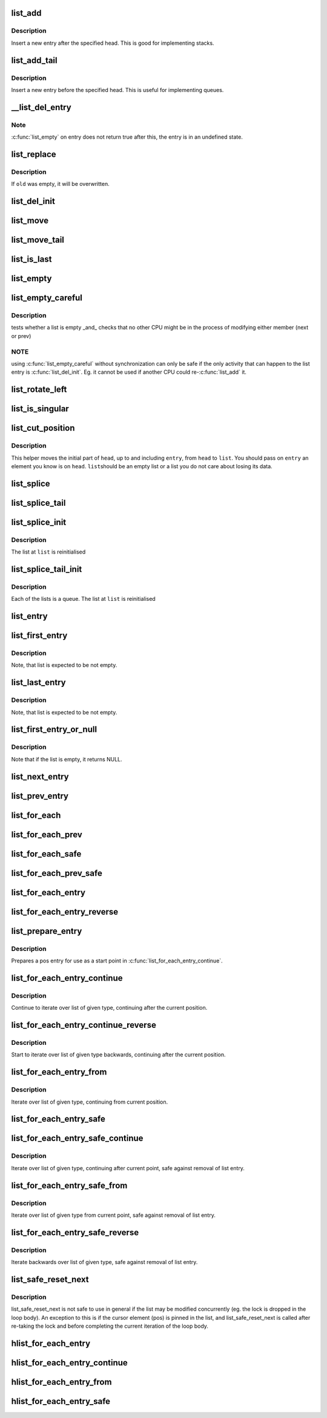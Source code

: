 .. -*- coding: utf-8; mode: rst -*-
.. src-file: include/linux/list.h

.. _`list_add`:

list_add
========

.. c:function:: void list_add(struct list_head *new, struct list_head *head)

    add a new entry

    :param struct list_head \*new:
        new entry to be added

    :param struct list_head \*head:
        list head to add it after

.. _`list_add.description`:

Description
-----------

Insert a new entry after the specified head.
This is good for implementing stacks.

.. _`list_add_tail`:

list_add_tail
=============

.. c:function:: void list_add_tail(struct list_head *new, struct list_head *head)

    add a new entry

    :param struct list_head \*new:
        new entry to be added

    :param struct list_head \*head:
        list head to add it before

.. _`list_add_tail.description`:

Description
-----------

Insert a new entry before the specified head.
This is useful for implementing queues.

.. _`__list_del_entry`:

__list_del_entry
================

.. c:function:: void __list_del_entry(struct list_head *entry)

    deletes entry from list.

    :param struct list_head \*entry:
        the element to delete from the list.

.. _`__list_del_entry.note`:

Note
----

\ :c:func:`list_empty`\  on entry does not return true after this, the entry is
in an undefined state.

.. _`list_replace`:

list_replace
============

.. c:function:: void list_replace(struct list_head *old, struct list_head *new)

    replace old entry by new one

    :param struct list_head \*old:
        the element to be replaced

    :param struct list_head \*new:
        the new element to insert

.. _`list_replace.description`:

Description
-----------

If \ ``old``\  was empty, it will be overwritten.

.. _`list_del_init`:

list_del_init
=============

.. c:function:: void list_del_init(struct list_head *entry)

    deletes entry from list and reinitialize it.

    :param struct list_head \*entry:
        the element to delete from the list.

.. _`list_move`:

list_move
=========

.. c:function:: void list_move(struct list_head *list, struct list_head *head)

    delete from one list and add as another's head

    :param struct list_head \*list:
        the entry to move

    :param struct list_head \*head:
        the head that will precede our entry

.. _`list_move_tail`:

list_move_tail
==============

.. c:function:: void list_move_tail(struct list_head *list, struct list_head *head)

    delete from one list and add as another's tail

    :param struct list_head \*list:
        the entry to move

    :param struct list_head \*head:
        the head that will follow our entry

.. _`list_is_last`:

list_is_last
============

.. c:function:: int list_is_last(const struct list_head *list, const struct list_head *head)

    tests whether \ ``list``\  is the last entry in list \ ``head``\ 

    :param const struct list_head \*list:
        the entry to test

    :param const struct list_head \*head:
        the head of the list

.. _`list_empty`:

list_empty
==========

.. c:function:: int list_empty(const struct list_head *head)

    tests whether a list is empty

    :param const struct list_head \*head:
        the list to test.

.. _`list_empty_careful`:

list_empty_careful
==================

.. c:function:: int list_empty_careful(const struct list_head *head)

    tests whether a list is empty and not being modified

    :param const struct list_head \*head:
        the list to test

.. _`list_empty_careful.description`:

Description
-----------

tests whether a list is empty \_and\_ checks that no other CPU might be
in the process of modifying either member (next or prev)

.. _`list_empty_careful.note`:

NOTE
----

using \ :c:func:`list_empty_careful`\  without synchronization
can only be safe if the only activity that can happen
to the list entry is \ :c:func:`list_del_init`\ . Eg. it cannot be used
if another CPU could re-\ :c:func:`list_add`\  it.

.. _`list_rotate_left`:

list_rotate_left
================

.. c:function:: void list_rotate_left(struct list_head *head)

    rotate the list to the left

    :param struct list_head \*head:
        the head of the list

.. _`list_is_singular`:

list_is_singular
================

.. c:function:: int list_is_singular(const struct list_head *head)

    tests whether a list has just one entry.

    :param const struct list_head \*head:
        the list to test.

.. _`list_cut_position`:

list_cut_position
=================

.. c:function:: void list_cut_position(struct list_head *list, struct list_head *head, struct list_head *entry)

    cut a list into two

    :param struct list_head \*list:
        a new list to add all removed entries

    :param struct list_head \*head:
        a list with entries

    :param struct list_head \*entry:
        an entry within head, could be the head itself
        and if so we won't cut the list

.. _`list_cut_position.description`:

Description
-----------

This helper moves the initial part of \ ``head``\ , up to and
including \ ``entry``\ , from \ ``head``\  to \ ``list``\ . You should
pass on \ ``entry``\  an element you know is on \ ``head``\ . \ ``list``\ 
should be an empty list or a list you do not care about
losing its data.

.. _`list_splice`:

list_splice
===========

.. c:function:: void list_splice(const struct list_head *list, struct list_head *head)

    join two lists, this is designed for stacks

    :param const struct list_head \*list:
        the new list to add.

    :param struct list_head \*head:
        the place to add it in the first list.

.. _`list_splice_tail`:

list_splice_tail
================

.. c:function:: void list_splice_tail(struct list_head *list, struct list_head *head)

    join two lists, each list being a queue

    :param struct list_head \*list:
        the new list to add.

    :param struct list_head \*head:
        the place to add it in the first list.

.. _`list_splice_init`:

list_splice_init
================

.. c:function:: void list_splice_init(struct list_head *list, struct list_head *head)

    join two lists and reinitialise the emptied list.

    :param struct list_head \*list:
        the new list to add.

    :param struct list_head \*head:
        the place to add it in the first list.

.. _`list_splice_init.description`:

Description
-----------

The list at \ ``list``\  is reinitialised

.. _`list_splice_tail_init`:

list_splice_tail_init
=====================

.. c:function:: void list_splice_tail_init(struct list_head *list, struct list_head *head)

    join two lists and reinitialise the emptied list

    :param struct list_head \*list:
        the new list to add.

    :param struct list_head \*head:
        the place to add it in the first list.

.. _`list_splice_tail_init.description`:

Description
-----------

Each of the lists is a queue.
The list at \ ``list``\  is reinitialised

.. _`list_entry`:

list_entry
==========

.. c:function::  list_entry( ptr,  type,  member)

    get the struct for this entry

    :param  ptr:
        the \ :c:type:`struct list_head <list_head>`\  pointer.

    :param  type:
        the type of the struct this is embedded in.

    :param  member:
        the name of the list_head within the struct.

.. _`list_first_entry`:

list_first_entry
================

.. c:function::  list_first_entry( ptr,  type,  member)

    get the first element from a list

    :param  ptr:
        the list head to take the element from.

    :param  type:
        the type of the struct this is embedded in.

    :param  member:
        the name of the list_head within the struct.

.. _`list_first_entry.description`:

Description
-----------

Note, that list is expected to be not empty.

.. _`list_last_entry`:

list_last_entry
===============

.. c:function::  list_last_entry( ptr,  type,  member)

    get the last element from a list

    :param  ptr:
        the list head to take the element from.

    :param  type:
        the type of the struct this is embedded in.

    :param  member:
        the name of the list_head within the struct.

.. _`list_last_entry.description`:

Description
-----------

Note, that list is expected to be not empty.

.. _`list_first_entry_or_null`:

list_first_entry_or_null
========================

.. c:function::  list_first_entry_or_null( ptr,  type,  member)

    get the first element from a list

    :param  ptr:
        the list head to take the element from.

    :param  type:
        the type of the struct this is embedded in.

    :param  member:
        the name of the list_head within the struct.

.. _`list_first_entry_or_null.description`:

Description
-----------

Note that if the list is empty, it returns NULL.

.. _`list_next_entry`:

list_next_entry
===============

.. c:function::  list_next_entry( pos,  member)

    get the next element in list

    :param  pos:
        the type \* to cursor

    :param  member:
        the name of the list_head within the struct.

.. _`list_prev_entry`:

list_prev_entry
===============

.. c:function::  list_prev_entry( pos,  member)

    get the prev element in list

    :param  pos:
        the type \* to cursor

    :param  member:
        the name of the list_head within the struct.

.. _`list_for_each`:

list_for_each
=============

.. c:function::  list_for_each( pos,  head)

    iterate over a list

    :param  pos:
        the \ :c:type:`struct list_head <list_head>`\  to use as a loop cursor.

    :param  head:
        the head for your list.

.. _`list_for_each_prev`:

list_for_each_prev
==================

.. c:function::  list_for_each_prev( pos,  head)

    iterate over a list backwards

    :param  pos:
        the \ :c:type:`struct list_head <list_head>`\  to use as a loop cursor.

    :param  head:
        the head for your list.

.. _`list_for_each_safe`:

list_for_each_safe
==================

.. c:function::  list_for_each_safe( pos,  n,  head)

    iterate over a list safe against removal of list entry

    :param  pos:
        the \ :c:type:`struct list_head <list_head>`\  to use as a loop cursor.

    :param  n:
        another \ :c:type:`struct list_head <list_head>`\  to use as temporary storage

    :param  head:
        the head for your list.

.. _`list_for_each_prev_safe`:

list_for_each_prev_safe
=======================

.. c:function::  list_for_each_prev_safe( pos,  n,  head)

    iterate over a list backwards safe against removal of list entry

    :param  pos:
        the \ :c:type:`struct list_head <list_head>`\  to use as a loop cursor.

    :param  n:
        another \ :c:type:`struct list_head <list_head>`\  to use as temporary storage

    :param  head:
        the head for your list.

.. _`list_for_each_entry`:

list_for_each_entry
===================

.. c:function::  list_for_each_entry( pos,  head,  member)

    iterate over list of given type

    :param  pos:
        the type \* to use as a loop cursor.

    :param  head:
        the head for your list.

    :param  member:
        the name of the list_head within the struct.

.. _`list_for_each_entry_reverse`:

list_for_each_entry_reverse
===========================

.. c:function::  list_for_each_entry_reverse( pos,  head,  member)

    iterate backwards over list of given type.

    :param  pos:
        the type \* to use as a loop cursor.

    :param  head:
        the head for your list.

    :param  member:
        the name of the list_head within the struct.

.. _`list_prepare_entry`:

list_prepare_entry
==================

.. c:function::  list_prepare_entry( pos,  head,  member)

    prepare a pos entry for use in \ :c:func:`list_for_each_entry_continue`\ 

    :param  pos:
        the type \* to use as a start point

    :param  head:
        the head of the list

    :param  member:
        the name of the list_head within the struct.

.. _`list_prepare_entry.description`:

Description
-----------

Prepares a pos entry for use as a start point in \ :c:func:`list_for_each_entry_continue`\ .

.. _`list_for_each_entry_continue`:

list_for_each_entry_continue
============================

.. c:function::  list_for_each_entry_continue( pos,  head,  member)

    continue iteration over list of given type

    :param  pos:
        the type \* to use as a loop cursor.

    :param  head:
        the head for your list.

    :param  member:
        the name of the list_head within the struct.

.. _`list_for_each_entry_continue.description`:

Description
-----------

Continue to iterate over list of given type, continuing after
the current position.

.. _`list_for_each_entry_continue_reverse`:

list_for_each_entry_continue_reverse
====================================

.. c:function::  list_for_each_entry_continue_reverse( pos,  head,  member)

    iterate backwards from the given point

    :param  pos:
        the type \* to use as a loop cursor.

    :param  head:
        the head for your list.

    :param  member:
        the name of the list_head within the struct.

.. _`list_for_each_entry_continue_reverse.description`:

Description
-----------

Start to iterate over list of given type backwards, continuing after
the current position.

.. _`list_for_each_entry_from`:

list_for_each_entry_from
========================

.. c:function::  list_for_each_entry_from( pos,  head,  member)

    iterate over list of given type from the current point

    :param  pos:
        the type \* to use as a loop cursor.

    :param  head:
        the head for your list.

    :param  member:
        the name of the list_head within the struct.

.. _`list_for_each_entry_from.description`:

Description
-----------

Iterate over list of given type, continuing from current position.

.. _`list_for_each_entry_safe`:

list_for_each_entry_safe
========================

.. c:function::  list_for_each_entry_safe( pos,  n,  head,  member)

    iterate over list of given type safe against removal of list entry

    :param  pos:
        the type \* to use as a loop cursor.

    :param  n:
        another type \* to use as temporary storage

    :param  head:
        the head for your list.

    :param  member:
        the name of the list_head within the struct.

.. _`list_for_each_entry_safe_continue`:

list_for_each_entry_safe_continue
=================================

.. c:function::  list_for_each_entry_safe_continue( pos,  n,  head,  member)

    continue list iteration safe against removal

    :param  pos:
        the type \* to use as a loop cursor.

    :param  n:
        another type \* to use as temporary storage

    :param  head:
        the head for your list.

    :param  member:
        the name of the list_head within the struct.

.. _`list_for_each_entry_safe_continue.description`:

Description
-----------

Iterate over list of given type, continuing after current point,
safe against removal of list entry.

.. _`list_for_each_entry_safe_from`:

list_for_each_entry_safe_from
=============================

.. c:function::  list_for_each_entry_safe_from( pos,  n,  head,  member)

    iterate over list from current point safe against removal

    :param  pos:
        the type \* to use as a loop cursor.

    :param  n:
        another type \* to use as temporary storage

    :param  head:
        the head for your list.

    :param  member:
        the name of the list_head within the struct.

.. _`list_for_each_entry_safe_from.description`:

Description
-----------

Iterate over list of given type from current point, safe against
removal of list entry.

.. _`list_for_each_entry_safe_reverse`:

list_for_each_entry_safe_reverse
================================

.. c:function::  list_for_each_entry_safe_reverse( pos,  n,  head,  member)

    iterate backwards over list safe against removal

    :param  pos:
        the type \* to use as a loop cursor.

    :param  n:
        another type \* to use as temporary storage

    :param  head:
        the head for your list.

    :param  member:
        the name of the list_head within the struct.

.. _`list_for_each_entry_safe_reverse.description`:

Description
-----------

Iterate backwards over list of given type, safe against removal
of list entry.

.. _`list_safe_reset_next`:

list_safe_reset_next
====================

.. c:function::  list_safe_reset_next( pos,  n,  member)

    reset a stale list_for_each_entry_safe loop

    :param  pos:
        the loop cursor used in the list_for_each_entry_safe loop

    :param  n:
        temporary storage used in list_for_each_entry_safe

    :param  member:
        the name of the list_head within the struct.

.. _`list_safe_reset_next.description`:

Description
-----------

list_safe_reset_next is not safe to use in general if the list may be
modified concurrently (eg. the lock is dropped in the loop body). An
exception to this is if the cursor element (pos) is pinned in the list,
and list_safe_reset_next is called after re-taking the lock and before
completing the current iteration of the loop body.

.. _`hlist_for_each_entry`:

hlist_for_each_entry
====================

.. c:function::  hlist_for_each_entry( pos,  head,  member)

    iterate over list of given type

    :param  pos:
        the type \* to use as a loop cursor.

    :param  head:
        the head for your list.

    :param  member:
        the name of the hlist_node within the struct.

.. _`hlist_for_each_entry_continue`:

hlist_for_each_entry_continue
=============================

.. c:function::  hlist_for_each_entry_continue( pos,  member)

    iterate over a hlist continuing after current point

    :param  pos:
        the type \* to use as a loop cursor.

    :param  member:
        the name of the hlist_node within the struct.

.. _`hlist_for_each_entry_from`:

hlist_for_each_entry_from
=========================

.. c:function::  hlist_for_each_entry_from( pos,  member)

    iterate over a hlist continuing from current point

    :param  pos:
        the type \* to use as a loop cursor.

    :param  member:
        the name of the hlist_node within the struct.

.. _`hlist_for_each_entry_safe`:

hlist_for_each_entry_safe
=========================

.. c:function::  hlist_for_each_entry_safe( pos,  n,  head,  member)

    iterate over list of given type safe against removal of list entry

    :param  pos:
        the type \* to use as a loop cursor.

    :param  n:
        another \ :c:type:`struct hlist_node <hlist_node>`\  to use as temporary storage

    :param  head:
        the head for your list.

    :param  member:
        the name of the hlist_node within the struct.

.. This file was automatic generated / don't edit.

